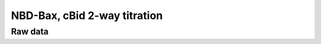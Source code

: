 NBD-Bax, cBid 2-way titration
=============================

Raw data
--------

.. plot::
    :context:

    from tbidbaxlipo.plots.x141119_Bax_Bid_saturation.plot_exp_fits import *
    plt.close('all')

    plot_data()


